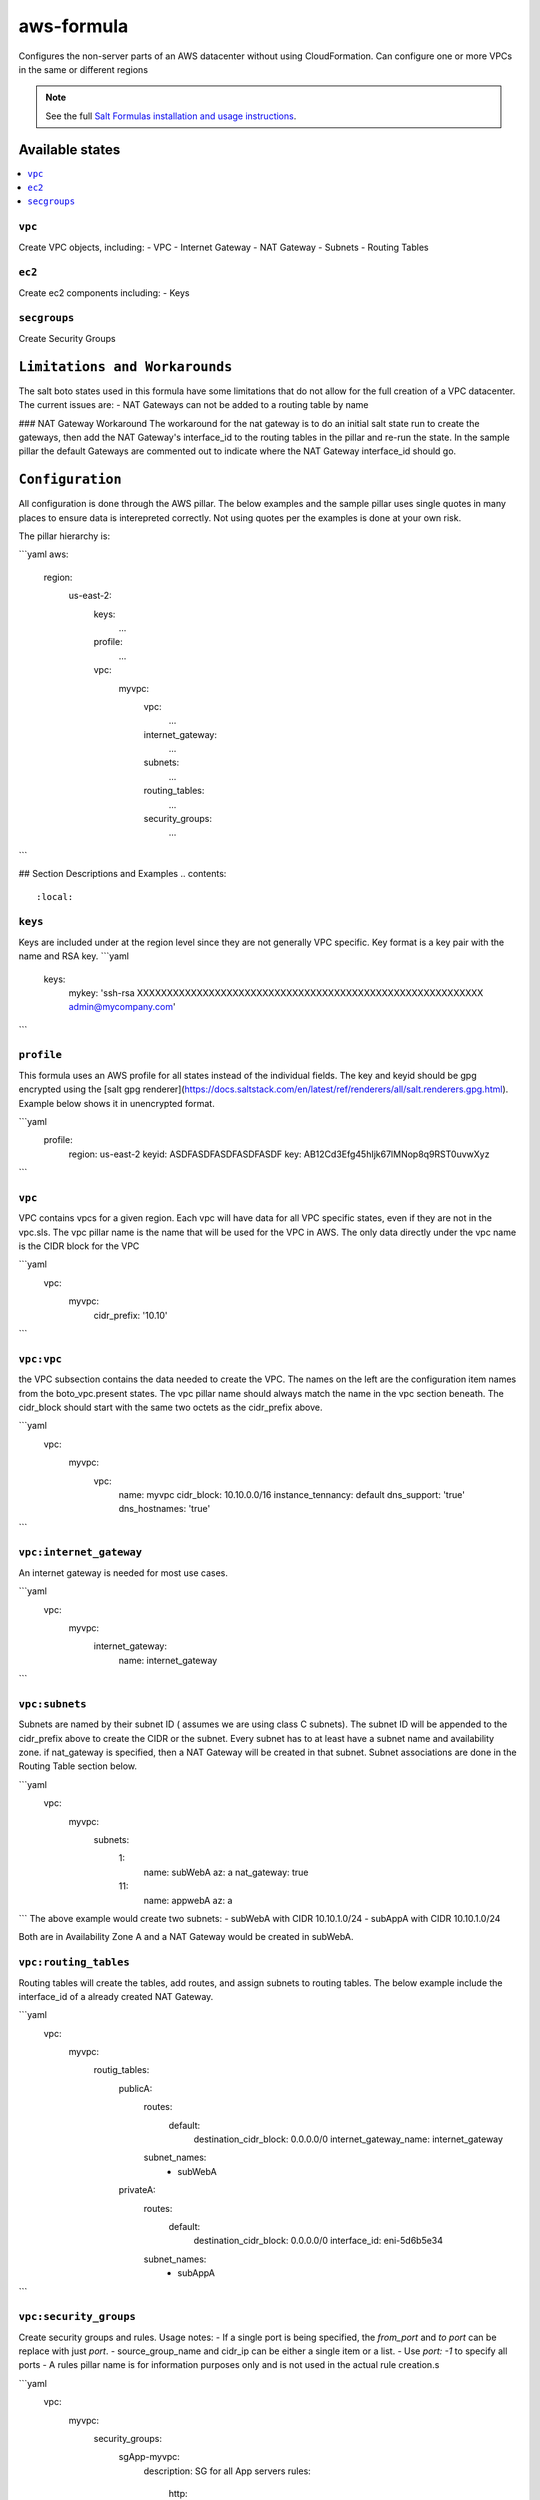 
=====
aws-formula
=====

Configures the non-server parts of an AWS datacenter without using CloudFormation.  Can configure one or more VPCs in the same or different regions

.. note::


    See the full `Salt Formulas installation and usage instructions
    <http://docs.saltstack.com/en/latest/topics/development/conventions/formulas.html>`_.

Available states
================

.. contents::
    :local:

``vpc``
---------

Create VPC objects, including:
- VPC
- Internet Gateway
- NAT Gateway
- Subnets
- Routing Tables

``ec2``
----------------

Create ec2 components including:
- Keys

``secgroups``
----------------

Create Security Groups

``Limitations and Workarounds``
=================
The salt boto states used in this formula have some limitations that do not allow for the full creation of a VPC datacenter.   The current issues are:
- NAT Gateways can not be added to a routing table by name

### NAT Gateway Workaround
The workaround for the nat gateway is to do an initial salt state run to create the gateways, then add the NAT Gateway's interface_id to the routing tables in the pillar and re-run the state.  In the sample pillar the default Gateways are commented out to indicate where the NAT Gateway interface_id should go.


``Configuration``
=================

All configuration is done through the AWS pillar. The below examples and the sample pillar uses single quotes in many places to ensure data is interepreted correctly.  Not using quotes per the examples is done at your own risk.

The pillar hierarchy is:

```yaml
aws:
  region:
    us-east-2:
      keys:
        ...
      profile:
        ...
      vpc:
        myvpc:
          vpc:
            ...
          internet_gateway:
            ...
          subnets:
            ...
          routing_tables:
            ...
          security_groups:
            ...
```

## Section Descriptions and Examples
.. contents::
    :local:

``keys``
---------
Keys are included under at the region level since they are not generally VPC specific.  Key format is a key pair with the name and RSA key.
```yaml
  keys:
    mykey: 'ssh-rsa XXXXXXXXXXXXXXXXXXXXXXXXXXXXXXXXXXXXXXXXXXXXXXXXXXXXXXXXXX admin@mycompany.com'
```

``profile``
---------
This formula uses an AWS profile for all states instead of the individual fields. The key and keyid should be gpg encrypted using the [salt gpg renderer](https://docs.saltstack.com/en/latest/ref/renderers/all/salt.renderers.gpg.html).  Example below shows it in unencrypted format.

```yaml
  profile:
    region: us-east-2
    keyid: ASDFASDFASDFASDFASDF
    key: AB12Cd3Efg45hIjk67lMNop8q9RST0uvwXyz
```

``vpc``
---------
VPC contains vpcs for a given region. Each vpc will have data for all VPC specific states, even if they are not in the vpc.sls.  The vpc pillar name is the name that will be used for the VPC in AWS.  The only data directly under the vpc name is the CIDR block for the VPC

```yaml
  vpc:
    myvpc:
      cidr_prefix: '10.10'
```

``vpc:vpc``
---------
the VPC subsection contains the data needed to create the VPC.  The names on the left are the configuration item names from the boto_vpc.present states. The vpc pillar name should always match the name in the vpc section beneath.  The cidr_block should start with the same two octets as the cidr_prefix above.

```yaml
  vpc:
    myvpc:
      vpc:
        name: myvpc
        cidr_block: 10.10.0.0/16
        instance_tennancy: default
        dns_support: 'true'
        dns_hostnames: 'true'
```

``vpc:internet_gateway``
---------
An internet gateway is needed for most use cases.

```yaml
  vpc:
    myvpc:
      internet_gateway:
        name: internet_gateway
```

``vpc:subnets``
---------
Subnets are named by their subnet ID ( assumes we are using class C subnets). The subnet ID will be appended to the cidr_prefix above to create the CIDR or the subnet. Every subnet has to at least have a subnet name and availability zone.  if nat_gateway is specified, then a NAT Gateway will be created in that subnet.  Subnet associations are done in the Routing Table section below.

```yaml
  vpc:
    myvpc:
      subnets:
        1:
          name: subWebA
          az: a
          nat_gateway: true
        11:
          name: appwebA
          az: a
```
The above example would create two subnets:
- subWebA with CIDR 10.10.1.0/24
- subAppA with CIDR 10.10.1.0/24

Both are in Availability Zone A and a NAT Gateway would be created in subWebA.

``vpc:routing_tables``
---------
Routing tables will create the tables, add routes, and assign subnets to routing tables.  The below example include the interface_id of a already created NAT Gateway.

```yaml
  vpc:
    myvpc:
      routig_tables:
        publicA:
          routes:
            default:
              destination_cidr_block: 0.0.0.0/0
              internet_gateway_name: internet_gateway
          subnet_names:
            - subWebA
        privateA:
          routes:
            default:
              destination_cidr_block: 0.0.0.0/0
              interface_id: eni-5d6b5e34
          subnet_names:
            - subAppA
```

``vpc:security_groups``
---------
Create security groups and rules.  Usage notes:
- If a single port is being specified, the `from_port` and `to port` can be replace with just `port`.
- source_group_name and cidr_ip can be either a single item or a list.
- Use `port: -1` to specify all ports
- A rules pillar name is for information purposes only and is not used in the actual rule creation.s

```yaml
  vpc:
    myvpc:
      security_groups:
        sgApp-myvpc:
          description: SG for all App servers
          rules:
            http:
              ip_protocol: tcp
              port: 80
              source_group_name:
                - sgWeb-myvpc
                - sgApp-myvpc
          rules_egress:
            all:
              ip_protocol: all
              port: -1
              cidr_ip: '0.0.0.0/0'
        sgSalt-myvpc:
          description: SG for all Salt servers
          rules:
            salt-master:
              ip_protocol: tcp
              from_port: 4505
              to_port: 4506
              cidr_ip: '10.10.0.0/16'
            salt-api:
              ip_protocol: tcp
              port: 443
              cidr_ip:
                - '10.10.0.0/16'
                - '10.20.0.0/16'
```
